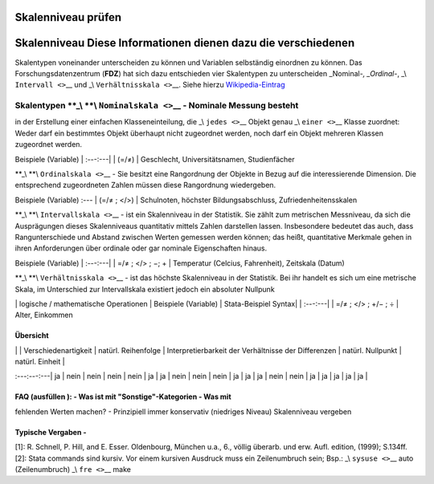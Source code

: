 .. _skalenniveau-pruefen-label:

Skalenniveau prüfen
===================

Skalenniveau Diese Informationen dienen dazu die verschiedenen
==============================================================

Skalentypen voneinander unterscheiden zu können und Variablen
selbständig einordnen zu können. Das Forschungsdatenzentrum (**FDZ**)
hat sich dazu entschieden vier Skalentypen zu unterscheiden
\_Nominal-\ *, \_Ordinal-*, \_\\ ``Intervall <>``\ \_\_ und \_\\
``Verhältnisskala <>``\ \__. Siehe hierzu
`Wikipedia-Eintrag <https://de.wikipedia.org/wiki/Skalenniveau>`__

.. _skalentypen-_--nominalskala-__---nominale-messung-besteht:

Skalentypen \**_\\ \**\\ ``Nominalskala <>``\ \_\_ - Nominale Messung besteht
-----------------------------------------------------------------------------

in der Erstellung einer einfachen Klasseneinteilung, die \_\\
``jedes <>``\ \_\_ Objekt genau \_\\ ``einer <>``\ \_\_ Klasse zuordnet:
Weder darf ein bestimmtes Objekt überhaupt nicht zugeordnet werden, noch
darf ein Objekt mehreren Klassen zugeordnet werden.

Beispiele (Variable) \| :---:---\| \| (=/≠) \| Geschlecht,
Universitätsnamen, Studienfächer

\**_\\ \**\\ ``Ordinalskala <>``\ \_\_ - Sie besitzt eine Rangordnung
der Objekte in Bezug auf die interessierende Dimension. Die entsprechend
zugeordneten Zahlen müssen diese Rangordnung wiedergeben.

Beispiele (Variable) :--- \| (=/≠ ; </>) \| Schulnoten, höchster
Bildungsabschluss, Zufriedenheitensskalen

\**_\\ \**\\ ``Intervallskala <>``\ \_\_ - ist ein Skalenniveau in der
Statistik. Sie zählt zum metrischen Messniveau, da sich die Ausprägungen
dieses Skalenniveaus quantitativ mittels Zahlen darstellen lassen.
Insbesondere bedeutet das auch, dass Rangunterschiede und Abstand
zwischen Werten gemessen werden können; das heißt, quantitative Merkmale
gehen in ihren Anforderungen über ordinale oder gar nominale
Eigenschaften hinaus.

Beispiele (Variable) \| :---:---\| \| =/≠ ; </> ; −; + \| Temperatur
(Celcius, Fahrenheit), Zeitskala (Datum)

\**_\\ \**\\ ``Verhältnisskala <>``\ \_\_ - ist das höchste Skalenniveau
in der Statistik. Bei ihr handelt es sich um eine metrische Skala, im
Unterschied zur Intervallskala existiert jedoch ein absoluter Nullpunk

\| logische / mathematische Operationen \| Beispiele (Variable) \|
Stata-Beispiel Syntax\| \| :---:---\| \| =/≠ ; </> ; +/− ; ÷ \| Alter,
Einkommen

Übersicht
~~~~~~~~~

\| \| Verschiedenartigkeit \| natürl. Reihenfolge \| Interpretierbarkeit
der Verhältnisse der Differenzen \| natürl. Nullpunkt \| natürl. Einheit
\|

:---:---:---\| ja \| nein \| nein \| nein \| nein \| ja \| ja \| nein \|
nein \| nein \| ja \| ja \| ja \| nein \| nein \| ja \| ja \| ja \| ja
\| ja \|

.. _faq-ausfüllen----was-ist-mit-sonstige-kategorien---was-mit:

FAQ (ausfüllen ): - Was ist mit "Sonstige"-Kategorien - Was mit
~~~~~~~~~~~~~~~~~~~~~~~~~~~~~~~~~~~~~~~~~~~~~~~~~~~~~~~~~~~~~~~

fehlenden Werten machen? - Prinzipiell immer konservativ (niedriges
Niveau) Skalenniveau vergeben

Typische Vergaben -
~~~~~~~~~~~~~~~~~~~

[1]: R. Schnell, P. Hill, and E. Esser. Oldenbourg, München u.a., 6.,
völlig überarb. und erw. Aufl. edition, (1999); S.134ff. [2]: Stata
commands sind kursiv. Vor einem kursiven Ausdruck muss ein Zeilenumbruch
sein; Bsp.: \_\\ ``sysuse <>``\ \_\_ auto (Zeilenumbruch) \_\\
``fre <>``\ \_\_ make
